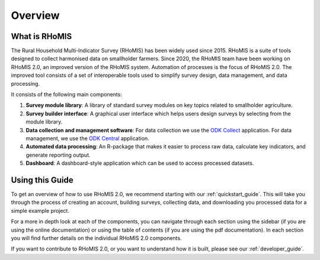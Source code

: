 Overview
===========================================

What is RHoMIS
--------------------------------------------
The Rural Household Multi-Indicator Survey (RHoMIS) has been
widely used since 2015. RHoMIS is a suite of tools designed to
collect harmonised data on smallholder farmers. Since 2020, the 
RHoMIS team have been working on RHoMIS 2.0, an improved version of
the RHoMIS system. Automation of processes is the focus of 
RHoMIS 2.0. The improved tool consists of a set of interoperable tools 
used to simplify survey design, data management, and data processing. 

It consists of the following main components:

#. **Survey module library**: A library of standard survey modules on key topics related to smallholder agriculture.
#. **Survey builder interface**: A graphical user interface which helps users design surveys by selecting from the module library.
#. **Data collection and management software**: For data collection we use the `ODK Collect  <https://docs.getodk.org/collect-intro/>`_ application. For data management, we use the `ODK Central <https://docs.getodk.org/central-intro/>`_ application.
#. **Automated data processing**: An R-package that makes it easier to process raw data, calculate key indicators, and generate reporting output.
#. **Dashboard**: A dashboard-style application which can be used to access processed datasets.

Using this Guide
-------------------------------------------------

To get an overview of how to use RHoMIS 2.0, we recommend starting with our :ref:`quickstart_guide`.
This will take you through the process of creating an account, building surveys, collecting data, and 
downloading you processed data for a simple example project. 

For a more in depth look at each of the components, you can navigate through each section using the sidebar 
(if you are using the online documentation) or using the table of contents (if you are using the pdf documentation). 
In each section you will find further details on the individual RHoMIS 2.0 components.

If you want to contribute to RHoMIS 2.0, or you want to understand how it is built, please see our :ref:`developer_guide`. 





